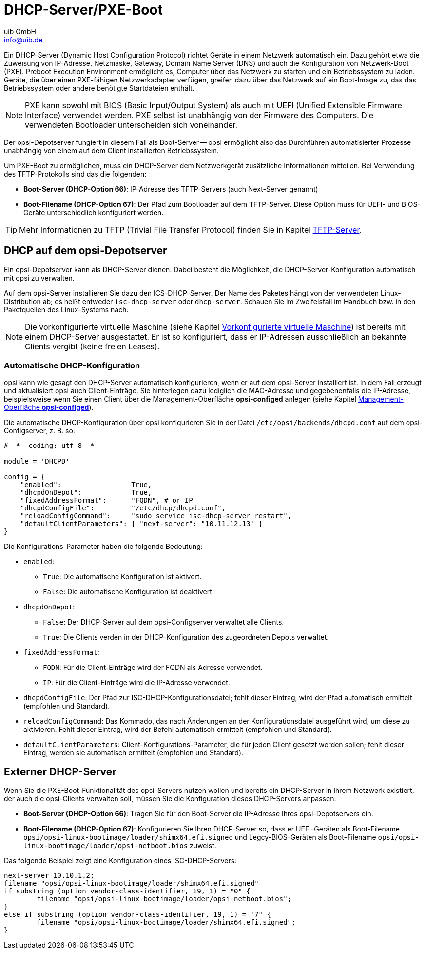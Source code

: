 ////
; Copyright (c) uib GmbH (www.uib.de)
; This documentation is owned by uib
; and published under the german creative commons by-sa license
; see:
; https://creativecommons.org/licenses/by-sa/3.0/de/
; https://creativecommons.org/licenses/by-sa/3.0/de/legalcode
; english:
; https://creativecommons.org/licenses/by-sa/3.0/
; https://creativecommons.org/licenses/by-sa/3.0/legalcode
;
; credits: https://www.opsi.org/credits/
////

:Author:    uib GmbH
:Email:     info@uib.de
:Date:      05.06.2023
:Revision:  4.3
:toclevels: 6
:doctype:   book
:icons:     font
:xrefstyle: full



[[server-components-dhcp-pxe]]
= DHCP-Server/PXE-Boot

Ein DHCP-Server (Dynamic Host Configuration Protocol) richtet Geräte in einem Netzwerk automatisch ein. Dazu gehört etwa die Zuweisung von IP-Adresse, Netzmaske, Gateway, Domain Name Server (DNS) und auch die Konfiguration von Netzwerk-Boot (PXE). Preboot Execution Environment ermöglicht es, Computer über das Netzwerk zu starten und ein Betriebssystem zu laden. Geräte, die über einen PXE-fähigen Netzwerkadapter verfügen, greifen dazu über das Netzwerk auf ein Boot-Image zu, das das Betriebssystem oder andere benötigte Startdateien enthält.

NOTE: PXE kann sowohl mit BIOS (Basic Input/Output System) als auch mit UEFI (Unified Extensible Firmware Interface) verwendet werden. PXE selbst ist unabhängig von der Firmware des Computers. Die verwendeten Bootloader unterscheiden sich voneinander.

Der opsi-Depotserver fungiert in diesem Fall als Boot-Server -- opsi ermöglicht also das Durchführen automatisierter Prozesse unabhängig von einem auf dem Client installierten Betriebssystem.

Um PXE-Boot zu ermöglichen, muss ein DHCP-Server dem Netzwerkgerät zusätzliche Informationen mitteilen. Bei Verwendung des TFTP-Protokolls sind das die folgenden:

* *Boot-Server (DHCP-Option 66)*: IP-Adresse des TFTP-Servers (auch Next-Server genannt)
* *Boot-Filename (DHCP-Option 67)*: Der Pfad zum Bootloader auf dem TFTP-Server. Diese Option muss für UEFI- und BIOS-Geräte unterschiedlich konfiguriert werden.

TIP: Mehr Informationen zu TFTP (Trivial File Transfer Protocol) finden Sie in Kapitel xref:server:components/tftpd.adoc[TFTP-Server].

[[server-components-dhcp-on-opsi-server]]
== DHCP auf dem opsi-Depotserver

Ein opsi-Depotserver kann als DHCP-Server dienen.
Dabei besteht die Möglichkeit, die DHCP-Server-Konfiguration automatisch mit opsi zu verwalten.

Auf dem opsi-Server installieren Sie dazu den ICS-DHCP-Server. Der Name des Paketes hängt von der verwendeten Linux-Distribution ab; es heißt entweder `isc-dhcp-server` oder `dhcp-server`. Schauen Sie im Zweifelsfall im Handbuch bzw. in den Paketquellen des Linux-Systems nach.

NOTE: Die vorkonfigurierte virtuelle Maschine (siehe Kapitel xref:server:installation/preconfigured-vm.adoc[Vorkonfigurierte virtuelle Maschine]) ist bereits mit einem DHCP-Server ausgestattet. Er ist so konfiguriert, dass er IP-Adressen ausschließlich an bekannte Clients vergibt (keine freien Leases).

[[server-components-dhcp-on-opsi-server-autoconf]]
=== Automatische DHCP-Konfiguration

opsi kann wie gesagt den DHCP-Server automatisch konfigurieren, wenn er auf dem opsi-Server installiert ist. In dem Fall erzeugt und aktualisiert opsi auch Client-Einträge. Sie hinterlegen dazu lediglich die MAC-Adresse und gegebenenfalls die IP-Adresse, beispielsweise wenn Sie einen Client über die Management-Oberfläche *opsi-configed* anlegen (siehe Kapitel xref:gui:configed.adoc[Management-Oberfläche *opsi-configed*]).

Die automatische DHCP-Konfiguration über opsi konfigurieren Sie in der Datei `/etc/opsi/backends/dhcpd.conf` auf dem opsi-Configserver, z.{nbsp}B. so:

[source,toml]
----
# -*- coding: utf-8 -*-

module = 'DHCPD'

config = {
    "enabled":                 True,
    "dhcpdOnDepot":            True,
    "fixedAddressFormat":      "FQDN", # or IP
    "dhcpdConfigFile":         "/etc/dhcp/dhcpd.conf",
    "reloadConfigCommand":     "sudo service isc-dhcp-server restart",
    "defaultClientParameters": { "next-server": "10.11.12.13" }
}
----

Die Konfigurations-Parameter haben die folgende Bedeutung:

* `enabled`:
  ** `True`: Die automatische Konfiguration ist aktivert.
  ** `False`: Die automatische Konfiguration ist deaktivert.
* `dhcpdOnDepot`:
  ** `False`: Der DHCP-Server auf dem opsi-Configserver verwaltet alle Clients.
  ** `True`: Die Clients verden in der DHCP-Konfiguration des zugeordneten Depots verwaltet.
* `fixedAddressFormat`:
  ** `FQDN`: Für die Client-Einträge wird der FQDN als Adresse verwendet.
  ** `IP`: Für die Client-Einträge wird die IP-Adresse verwendet.
* `dhcpdConfigFile`: Der Pfad zur ISC-DHCP-Konfigurationsdatei; fehlt dieser Eintrag, wird der Pfad automatisch ermittelt (empfohlen und Standard).
* `reloadConfigCommand`: Das Kommado, das nach Änderungen an der Konfigurationsdatei ausgeführt wird, um diese zu aktivieren. Fehlt dieser Eintrag, wird der Befehl automatisch ermittelt (empfohlen und Standard).
* `defaultClientParameters`: Client-Konfigurations-Parameter, die für jeden Client gesetzt werden sollen; fehlt dieser Eintrag, werden sie automatisch ermittelt (empfohlen und Standard).

[[server-components-external-dhcp-server]]
== Externer DHCP-Server

Wenn Sie die PXE-Boot-Funktionalität des opsi-Servers nutzen wollen und bereits ein DHCP-Server in Ihrem Netzwerk existiert, der auch die opsi-Clients verwalten soll, müssen Sie die Konfiguration dieses DHCP-Servers anpassen:

* *Boot-Server (DHCP-Option 66)*: Tragen Sie für den Boot-Server die IP-Adresse Ihres opsi-Depotservers ein.
* *Boot-Filename (DHCP-Option 67)*: Konfigurieren Sie Ihren DHCP-Server so, dass er UEFI-Geräten als Boot-Filename `opsi/opsi-linux-bootimage/loader/shimx64.efi.signed` und Legcy-BIOS-Geräten als Boot-Filename `opsi/opsi-linux-bootimage/loader/opsi-netboot.bios` zuweist.

Das folgende Beispiel zeigt eine Konfiguration eines ISC-DHCP-Servers:

[source,toml]
----
next-server 10.10.1.2;
filename "opsi/opsi-linux-bootimage/loader/shimx64.efi.signed"
if substring (option vendor-class-identifier, 19, 1) = "0" {
	filename "opsi/opsi-linux-bootimage/loader/opsi-netboot.bios";
}
else if substring (option vendor-class-identifier, 19, 1) = "7" {
	filename "opsi/opsi-linux-bootimage/loader/shimx64.efi.signed";
}
----
